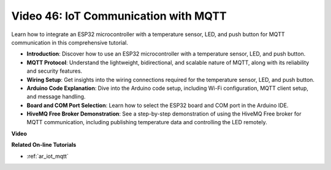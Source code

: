 Video 46: IoT Communication with MQTT
=================================================

Learn how to integrate an ESP32 microcontroller with a temperature sensor, LED, and push button for MQTT communication in this comprehensive tutorial.

* **Introduction**: Discover how to use an ESP32 microcontroller with a temperature sensor, LED, and push button.
* **MQTT Protocol**: Understand the lightweight, bidirectional, and scalable nature of MQTT, along with its reliability and security features.
* **Wiring Setup**: Get insights into the wiring connections required for the temperature sensor, LED, and push button.
* **Arduino Code Explanation**: Dive into the Arduino code setup, including Wi-Fi configuration, MQTT client setup, and message handling.
* **Board and COM Port Selection**: Learn how to select the ESP32 board and COM port in the Arduino IDE.
* **HiveMQ Free Broker Demonstration**: See a step-by-step demonstration of using the HiveMQ Free broker for MQTT communication, including publishing temperature data and controlling the LED remotely.


**Video**

.. raw:: html

    <iframe width="700" height="500" src="https://www.youtube.com/embed/XwTCfnHDASg?si=G1BCxFaUY5uaZdQ0" title="YouTube video player" frameborder="0" allow="accelerometer; autoplay; clipboard-write; encrypted-media; gyroscope; picture-in-picture; web-share" allowfullscreen></iframe>

**Related On-line Tutorials**

* :ref:`ar_iot_mqtt`


